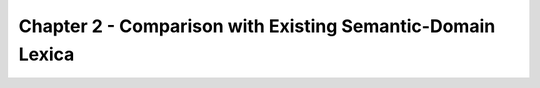 Chapter 2 - Comparison with Existing Semantic-Domain Lexica
===========================================================

